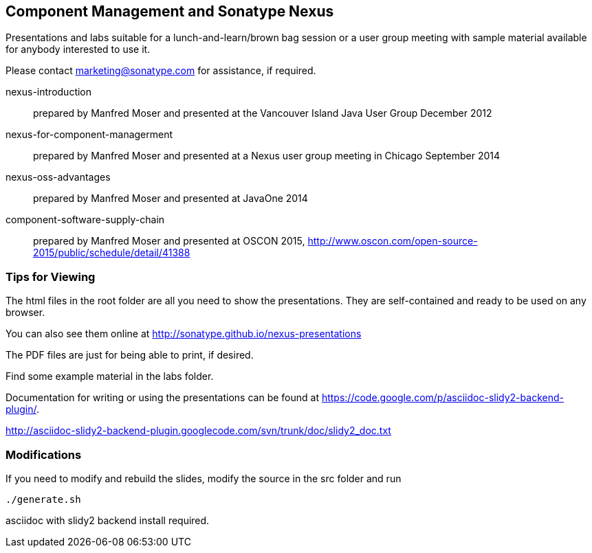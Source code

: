 == Component Management and Sonatype Nexus

Presentations and labs  suitable for a lunch-and-learn/brown bag
session or a user group meeting with sample material available for
anybody interested to use it. 

Please contact marketing@sonatype.com for assistance, if required.

nexus-introduction:: prepared  by Manfred Moser and presented at the
Vancouver Island Java User Group December 2012

nexus-for-component-managerment:: prepared by Manfred Moser and
presented at a Nexus user group meeting in Chicago September 2014

nexus-oss-advantages:: prepared  by Manfred Moser and presented at
JavaOne 2014

component-software-supply-chain:: prepared by Manfred Moser and 
presented at OSCON 2015, http://www.oscon.com/open-source-2015/public/schedule/detail/41388

=== Tips for Viewing

The html files in the root folder are all you need to show the
presentations. They are self-contained and ready to be used on any
browser.

You can also see them online at http://sonatype.github.io/nexus-presentations

The PDF files are just for being able to print, if desired. 

Find some example material in the +labs+ folder.

Documentation for writing or using the presentations can be found at 
https://code.google.com/p/asciidoc-slidy2-backend-plugin/.

http://asciidoc-slidy2-backend-plugin.googlecode.com/svn/trunk/doc/slidy2_doc.txt

=== Modifications

If you need to modify and rebuild the slides, modify the source in the
+src+ folder and run

----
./generate.sh 
----

asciidoc with slidy2 backend install required.
